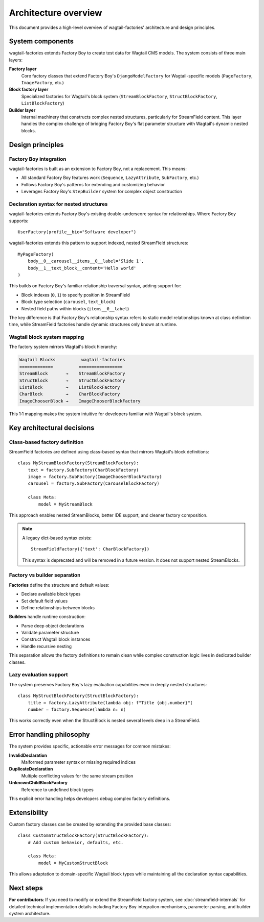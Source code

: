 ======================
Architecture overview
======================

This document provides a high-level overview of wagtail-factories' architecture and design principles.

System components
=================

wagtail-factories extends Factory Boy to create test data for Wagtail CMS models. The system consists of three main layers:

**Factory layer**
    Core factory classes that extend Factory Boy's ``DjangoModelFactory`` for Wagtail-specific models (``PageFactory``, ``ImageFactory``, etc.)

**Block factory layer**
    Specialized factories for Wagtail's block system (``StreamBlockFactory``, ``StructBlockFactory``, ``ListBlockFactory``)

**Builder layer**
    Internal machinery that constructs complex nested structures, particularly for StreamField content. This layer handles the complex challenge of bridging Factory Boy's flat parameter structure with Wagtail's dynamic nested blocks.

Design principles
=================

Factory Boy integration
-----------------------

wagtail-factories is built as an extension to Factory Boy, not a replacement. This means:

- All standard Factory Boy features work (``Sequence``, ``LazyAttribute``, ``SubFactory``, etc.)
- Follows Factory Boy's patterns for extending and customizing behavior
- Leverages Factory Boy's ``StepBuilder`` system for complex object construction

Declaration syntax for nested structures
------------------------------------------

wagtail-factories extends Factory Boy's existing double-underscore syntax for relationships. Where Factory Boy supports::

    UserFactory(profile__bio="Software developer")

wagtail-factories extends this pattern to support indexed, nested StreamField structures::

    MyPageFactory(
        body__0__carousel__items__0__label='Slide 1',
        body__1__text_block__content='Hello world'
    )

This builds on Factory Boy's familiar relationship traversal syntax, adding support for:

- Block indexes (``0``, ``1``) to specify position in StreamField
- Block type selection (``carousel``, ``text_block``)
- Nested field paths within blocks (``items__0__label``)

The key difference is that Factory Boy's relationship syntax refers to static model relationships known at class definition time, while StreamField factories handle dynamic structures only known at runtime.

Wagtail block system mapping
-----------------------------

The factory system mirrors Wagtail's block hierarchy:

.. code-block:: text

    Wagtail Blocks          wagtail-factories
    =============          =================
    StreamBlock       →    StreamBlockFactory
    StructBlock       →    StructBlockFactory
    ListBlock         →    ListBlockFactory
    CharBlock         →    CharBlockFactory
    ImageChooserBlock →    ImageChooserBlockFactory

This 1:1 mapping makes the system intuitive for developers familiar with Wagtail's block system.

Key architectural decisions
===========================

Class-based factory definition
------------------------------

StreamField factories are defined using class-based syntax that mirrors Wagtail's block definitions::

    class MyStreamBlockFactory(StreamBlockFactory):
        text = factory.SubFactory(CharBlockFactory)
        image = factory.SubFactory(ImageChooserBlockFactory)
        carousel = factory.SubFactory(CarouselBlockFactory)

        class Meta:
            model = MyStreamBlock

This approach enables nested StreamBlocks, better IDE support, and cleaner factory composition.

.. note::

    A legacy dict-based syntax exists::

        StreamFieldFactory({'text': CharBlockFactory})

    This syntax is deprecated and will be removed in a future version. It does not support nested StreamBlocks.

Factory vs builder separation
------------------------------

**Factories** define the structure and default values:

- Declare available block types
- Set default field values
- Define relationships between blocks

**Builders** handle runtime construction:

- Parse deep object declarations
- Validate parameter structure
- Construct Wagtail block instances
- Handle recursive nesting

This separation allows the factory definitions to remain clean while complex construction logic lives in dedicated builder classes.

Lazy evaluation support
-----------------------

The system preserves Factory Boy's lazy evaluation capabilities even in deeply nested structures::

    class MyStructBlockFactory(StructBlockFactory):
        title = factory.LazyAttribute(lambda obj: f"Title {obj.number}")
        number = factory.Sequence(lambda n: n)

This works correctly even when the StructBlock is nested several levels deep in a StreamField.

Error handling philosophy
=========================

The system provides specific, actionable error messages for common mistakes:

**InvalidDeclaration**
    Malformed parameter syntax or missing required indices

**DuplicateDeclaration**
    Multiple conflicting values for the same stream position

**UnknownChildBlockFactory**
    Reference to undefined block types

This explicit error handling helps developers debug complex factory definitions.

Extensibility
=============

Custom factory classes can be created by extending the provided base classes::

    class CustomStructBlockFactory(StructBlockFactory):
        # Add custom behavior, defaults, etc.

        class Meta:
            model = MyCustomStructBlock

This allows adaptation to domain-specific Wagtail block types while maintaining all the declaration syntax capabilities.

Next steps
==========

**For contributors**: If you need to modify or extend the StreamField factory system, see :doc:`streamfield-internals` for detailed technical implementation details including Factory Boy integration mechanisms, parameter parsing, and builder system architecture.
